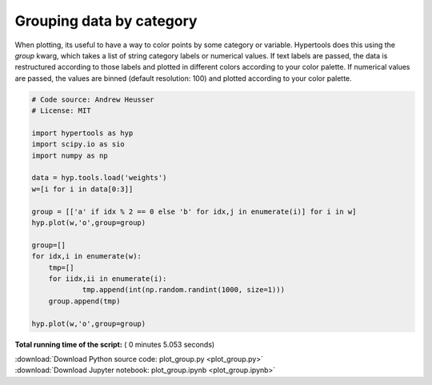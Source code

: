 

.. _sphx_glr_auto_examples_plot_group.py:


=============================
Grouping data by category
=============================

When plotting, its useful to have a way to color points by some category or
variable.  Hypertools does this using the `group` kwarg, which takes a list
of string category labels or numerical values.  If text labels are passed, the
data is restructured according to those labels and plotted in different colors
according to your color palette.  If numerical values are passed, the values
are binned (default resolution: 100) and plotted according to your color
palette.




.. rst-class:: sphx-glr-horizontal


    *

      .. image:: /auto_examples/images/sphx_glr_plot_group_001.png
            :scale: 47

    *

      .. image:: /auto_examples/images/sphx_glr_plot_group_002.png
            :scale: 47





.. code-block:: python


    # Code source: Andrew Heusser
    # License: MIT

    import hypertools as hyp
    import scipy.io as sio
    import numpy as np

    data = hyp.tools.load('weights')
    w=[i for i in data[0:3]]

    group = [['a' if idx % 2 == 0 else 'b' for idx,j in enumerate(i)] for i in w]
    hyp.plot(w,'o',group=group)

    group=[]
    for idx,i in enumerate(w):
        tmp=[]
        for iidx,ii in enumerate(i):
                tmp.append(int(np.random.randint(1000, size=1)))
        group.append(tmp)

    hyp.plot(w,'o',group=group)

**Total running time of the script:** ( 0 minutes  5.053 seconds)



.. container:: sphx-glr-footer


  .. container:: sphx-glr-download

     :download:`Download Python source code: plot_group.py <plot_group.py>`



  .. container:: sphx-glr-download

     :download:`Download Jupyter notebook: plot_group.ipynb <plot_group.ipynb>`

.. rst-class:: sphx-glr-signature

    `Generated by Sphinx-Gallery <http://sphinx-gallery.readthedocs.io>`_
